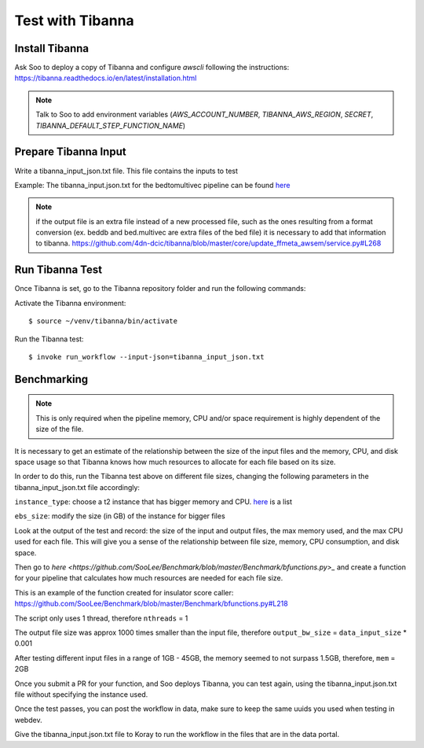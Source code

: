 Test with Tibanna
=================

Install Tibanna
----------------

Ask Soo to deploy a copy of Tibanna and configure `awscli` following the instructions:
https://tibanna.readthedocs.io/en/latest/installation.html

.. note:: Talk to Soo to add environment variables (`AWS_ACCOUNT_NUMBER`, `TIBANNA_AWS_REGION`, `SECRET`, `TIBANNA_DEFAULT_STEP_FUNCTION_NAME`)


Prepare Tibanna Input
----------------------

Write a tibanna_input_json.txt file. This file contains the inputs to test

Example:
The tibanna_input.json.txt for the bedtomultivec pipeline can be found `here <https://github.com/4dn-dcic/documentation_management/blob/master/docs/source/files/tibanna_input_bed2multivecv4_json.txt>`_

.. note::
  if the output file is an extra file instead of a new processed file, such as the ones resulting from
  a format conversion (ex. beddb and bed.multivec are extra files of the bed file)
  it is necessary to add that information to tibanna.
  https://github.com/4dn-dcic/tibanna/blob/master/core/update_ffmeta_awsem/service.py#L268

Run Tibanna Test
-----------------

Once Tibanna is set, go to the Tibanna repository folder and run the following commands:

Activate the Tibanna environment:

::

  $ source ~/venv/tibanna/bin/activate

Run the Tibanna test:

::

   $ invoke run_workflow --input-json=tibanna_input_json.txt

Benchmarking
------------
.. note::

    This is only required when the pipeline memory, CPU and/or space requirement is highly dependent of the size of the
    file.

It is necessary to get an estimate of the relationship between the size of the input
files and the memory, CPU, and disk space usage so that Tibanna knows how much resources to allocate for each file based on its
size.

In order to do this, run the Tibanna test above on different file sizes, changing
the following parameters in the tibanna_input_json.txt file accordingly:

``instance_type``: choose a t2 instance that has bigger memory and CPU. `here <https://aws.amazon.com/ec2/instance-types/t2/>`_ is a list

``ebs_size``: modify the size (in GB) of the instance for bigger files

Look at the output of the test and record: the size of the input and output files, the max memory used, and
the max CPU used for each file. This will give you a sense of the relationship between
file size, memory, CPU consumption, and disk space.

Then go to `here <https://github.com/SooLee/Benchmark/blob/master/Benchmark/bfunctions.py>_`
and create a function for your pipeline that calculates how much resources are
needed for each file size.

This is an example of the function created for insulator score caller:
https://github.com/SooLee/Benchmark/blob/master/Benchmark/bfunctions.py#L218

The script only uses 1 thread, therefore  ``nthreads`` = 1

The output file size was approx 1000 times smaller than the input file,
therefore ``output_bw_size`` = ``data_input_size`` * 0.001

After testing different input files in a range of 1GB - 45GB, the memory seemed
to not surpass 1.5GB, therefore, ``mem`` = 2GB


Once you submit a PR for your function, and Soo deploys Tibanna, you can test again, using the
tibanna_input.json.txt file without specifying the instance used.


Once the test passes, you can post the workflow in data, make sure to keep the
same uuids you used when testing in webdev.

Give the tibanna_input.json.txt file to Koray to run the workflow in the files that are in the
data portal.
